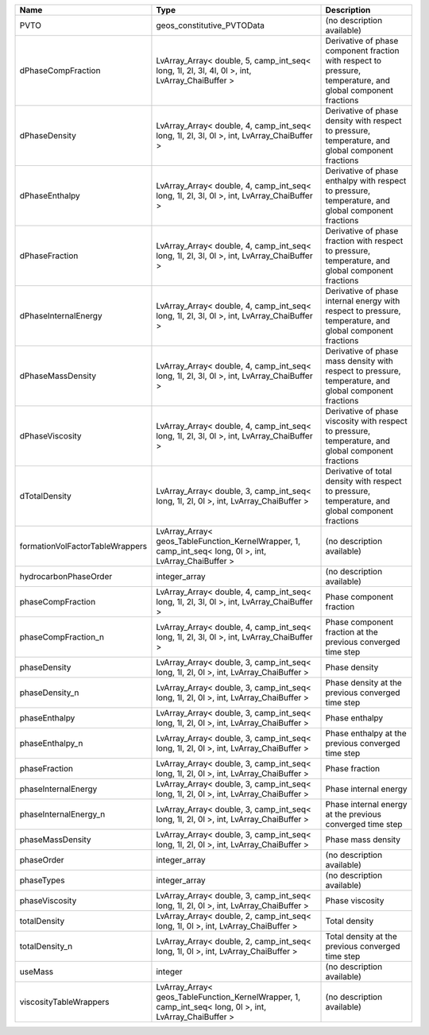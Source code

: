 

=============================== ======================================================================================================= ============================================================================================================ 
Name                            Type                                                                                                    Description                                                                                                  
=============================== ======================================================================================================= ============================================================================================================ 
PVTO                            geos_constitutive_PVTOData                                                                              (no description available)                                                                                   
dPhaseCompFraction              LvArray_Array< double, 5, camp_int_seq< long, 1l, 2l, 3l, 4l, 0l >, int, LvArray_ChaiBuffer >           Derivative of phase component fraction with respect to pressure, temperature, and global component fractions 
dPhaseDensity                   LvArray_Array< double, 4, camp_int_seq< long, 1l, 2l, 3l, 0l >, int, LvArray_ChaiBuffer >               Derivative of phase density with respect to pressure, temperature, and global component fractions            
dPhaseEnthalpy                  LvArray_Array< double, 4, camp_int_seq< long, 1l, 2l, 3l, 0l >, int, LvArray_ChaiBuffer >               Derivative of phase enthalpy with respect to pressure, temperature, and global component fractions           
dPhaseFraction                  LvArray_Array< double, 4, camp_int_seq< long, 1l, 2l, 3l, 0l >, int, LvArray_ChaiBuffer >               Derivative of phase fraction with respect to pressure, temperature, and global component fractions           
dPhaseInternalEnergy            LvArray_Array< double, 4, camp_int_seq< long, 1l, 2l, 3l, 0l >, int, LvArray_ChaiBuffer >               Derivative of phase internal energy with respect to pressure, temperature, and global component fractions    
dPhaseMassDensity               LvArray_Array< double, 4, camp_int_seq< long, 1l, 2l, 3l, 0l >, int, LvArray_ChaiBuffer >               Derivative of phase mass density with respect to pressure, temperature, and global component fractions       
dPhaseViscosity                 LvArray_Array< double, 4, camp_int_seq< long, 1l, 2l, 3l, 0l >, int, LvArray_ChaiBuffer >               Derivative of phase viscosity with respect to pressure, temperature, and global component fractions          
dTotalDensity                   LvArray_Array< double, 3, camp_int_seq< long, 1l, 2l, 0l >, int, LvArray_ChaiBuffer >                   Derivative of total density with respect to pressure, temperature, and global component fractions            
formationVolFactorTableWrappers LvArray_Array< geos_TableFunction_KernelWrapper, 1, camp_int_seq< long, 0l >, int, LvArray_ChaiBuffer > (no description available)                                                                                   
hydrocarbonPhaseOrder           integer_array                                                                                           (no description available)                                                                                   
phaseCompFraction               LvArray_Array< double, 4, camp_int_seq< long, 1l, 2l, 3l, 0l >, int, LvArray_ChaiBuffer >               Phase component fraction                                                                                     
phaseCompFraction_n             LvArray_Array< double, 4, camp_int_seq< long, 1l, 2l, 3l, 0l >, int, LvArray_ChaiBuffer >               Phase component fraction at the previous converged time step                                                 
phaseDensity                    LvArray_Array< double, 3, camp_int_seq< long, 1l, 2l, 0l >, int, LvArray_ChaiBuffer >                   Phase density                                                                                                
phaseDensity_n                  LvArray_Array< double, 3, camp_int_seq< long, 1l, 2l, 0l >, int, LvArray_ChaiBuffer >                   Phase density at the previous converged time step                                                            
phaseEnthalpy                   LvArray_Array< double, 3, camp_int_seq< long, 1l, 2l, 0l >, int, LvArray_ChaiBuffer >                   Phase enthalpy                                                                                               
phaseEnthalpy_n                 LvArray_Array< double, 3, camp_int_seq< long, 1l, 2l, 0l >, int, LvArray_ChaiBuffer >                   Phase enthalpy at the previous converged time step                                                           
phaseFraction                   LvArray_Array< double, 3, camp_int_seq< long, 1l, 2l, 0l >, int, LvArray_ChaiBuffer >                   Phase fraction                                                                                               
phaseInternalEnergy             LvArray_Array< double, 3, camp_int_seq< long, 1l, 2l, 0l >, int, LvArray_ChaiBuffer >                   Phase internal energy                                                                                        
phaseInternalEnergy_n           LvArray_Array< double, 3, camp_int_seq< long, 1l, 2l, 0l >, int, LvArray_ChaiBuffer >                   Phase internal energy at the previous converged time step                                                    
phaseMassDensity                LvArray_Array< double, 3, camp_int_seq< long, 1l, 2l, 0l >, int, LvArray_ChaiBuffer >                   Phase mass density                                                                                           
phaseOrder                      integer_array                                                                                           (no description available)                                                                                   
phaseTypes                      integer_array                                                                                           (no description available)                                                                                   
phaseViscosity                  LvArray_Array< double, 3, camp_int_seq< long, 1l, 2l, 0l >, int, LvArray_ChaiBuffer >                   Phase viscosity                                                                                              
totalDensity                    LvArray_Array< double, 2, camp_int_seq< long, 1l, 0l >, int, LvArray_ChaiBuffer >                       Total density                                                                                                
totalDensity_n                  LvArray_Array< double, 2, camp_int_seq< long, 1l, 0l >, int, LvArray_ChaiBuffer >                       Total density at the previous converged time step                                                            
useMass                         integer                                                                                                 (no description available)                                                                                   
viscosityTableWrappers          LvArray_Array< geos_TableFunction_KernelWrapper, 1, camp_int_seq< long, 0l >, int, LvArray_ChaiBuffer > (no description available)                                                                                   
=============================== ======================================================================================================= ============================================================================================================ 


